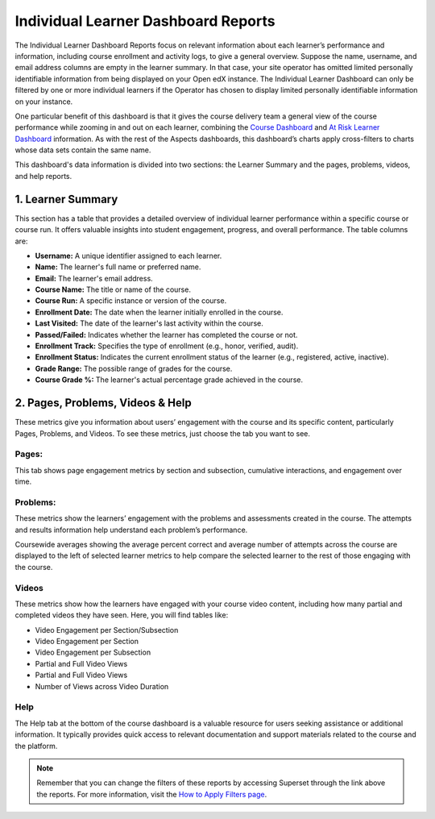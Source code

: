 Individual Learner Dashboard Reports
####################################

The Individual Learner Dashboard Reports focus on relevant information about each learner’s performance and information, including course enrollment and activity logs, to give a general overview. Suppose the name, username, and email address columns are empty in the learner summary. In that case, your site operator has omitted limited personally identifiable information from being displayed on your Open edX instance. The Individual Learner Dashboard can only be filtered by one or more individual learners if the Operator has chosen to display limited personally identifiable information on your instance. 

One particular benefit of this dashboard is that it gives the course delivery team a general view of the course performance while zooming in and out on each learner, combining the `Course Dashboard <https://docs.openedx.org/projects/openedx-aspects/en/latest/reference/course_overview_dashboard.html>`_ and `At Risk Learner Dashboard <https://docs.openedx.org/projects/openedx-aspects/en/latest/reference/learner_groups_dashboard.html>`_ information. As with the rest of the Aspects dashboards, this dashboard’s charts apply cross-filters to charts whose data sets contain the same name.

.. image:: /_static/individual_learner_dashboard.png

This dashboard's data information is divided into two sections: the Learner Summary and the pages, problems, videos, and help reports.

1. Learner Summary
==================

This section has a table that provides a detailed overview of individual learner performance within a specific course or course run. It offers valuable insights into student engagement, progress, and overall performance. The table columns are:

- **Username:** A unique identifier assigned to each learner.
- **Name:** The learner's full name or preferred name.
- **Email:** The learner's email address.
- **Course Name:** The title or name of the course.
- **Course Run:** A specific instance or version of the course.
- **Enrollment Date:** The date when the learner initially enrolled in the course.
- **Last Visited:** The date of the learner's last activity within the course.
- **Passed/Failed:** Indicates whether the learner has completed the course or not.
- **Enrollment Track:** Specifies the type of enrollment (e.g., honor, verified, audit).
- **Enrollment Status:** Indicates the current enrollment status of the learner (e.g., registered, active, inactive).
- **Grade Range:** The possible range of grades for the course.
- **Course Grade %:** The learner's actual percentage grade achieved in the course.

.. image:: /_static/learner_summary.png

2. Pages, Problems, Videos & Help
=================================

These metrics give you information about users’ engagement with the course and its specific content, particularly Pages, Problems, and Videos. To see these metrics, just choose the tab you want to see. 

Pages:
------
This tab shows page engagement metrics by section and subsection, cumulative interactions, and engagement over time. 

.. image:: /_static/individual_pages.png

Problems:
---------
These metrics show the learners’ engagement with the problems and assessments created in the course. The attempts and results information help understand each problem’s performance.

.. image:: /_static/individual_problems.png

Coursewide averages showing the average percent correct and average number of attempts across the course are displayed to the left of selected learner metrics to help compare the selected learner to the rest of those engaging with the course. 

.. image:: /_static/individual_problems_2.png

Videos
------
These metrics show how the learners have engaged with your course video content, including how many partial and completed videos they have seen. Here, you will find tables like:

- Video Engagement per Section/Subsection
- Video Engagement per Section
- Video Engagement per Subsection
- Partial and Full Video Views
- Partial and Full Video Views
- Number of Views across Video Duration

.. image:: /_static/individual_videos.png

.. image:: /_static/individual_videos_2.png

Help
----
The Help tab at the bottom of the course dashboard is a valuable resource for users seeking assistance or additional information. It typically provides quick access to relevant documentation and support materials related to the course and the platform.

.. image:: /_static/help_tab.png

.. note:: Remember that you can change the filters of these reports by accessing Superset through the link above the reports. For more information, visit the `How to Apply Filters page <https://docs.openedx.org/projects/openedx-aspects/en/latest/course_team/how-tos/apply_filters.html>`_.

.. seealso:: If you want to refresh the information displayed in the report, click the **More Options** button (three vertical dots) in the upper right corner of each metric and select the Force Refresh option. For more information, visit the `How to Update the Data <https://docs.openedx.org/projects/openedx-aspects/en/latest/course_team/how-tos/update_data.html>`_.